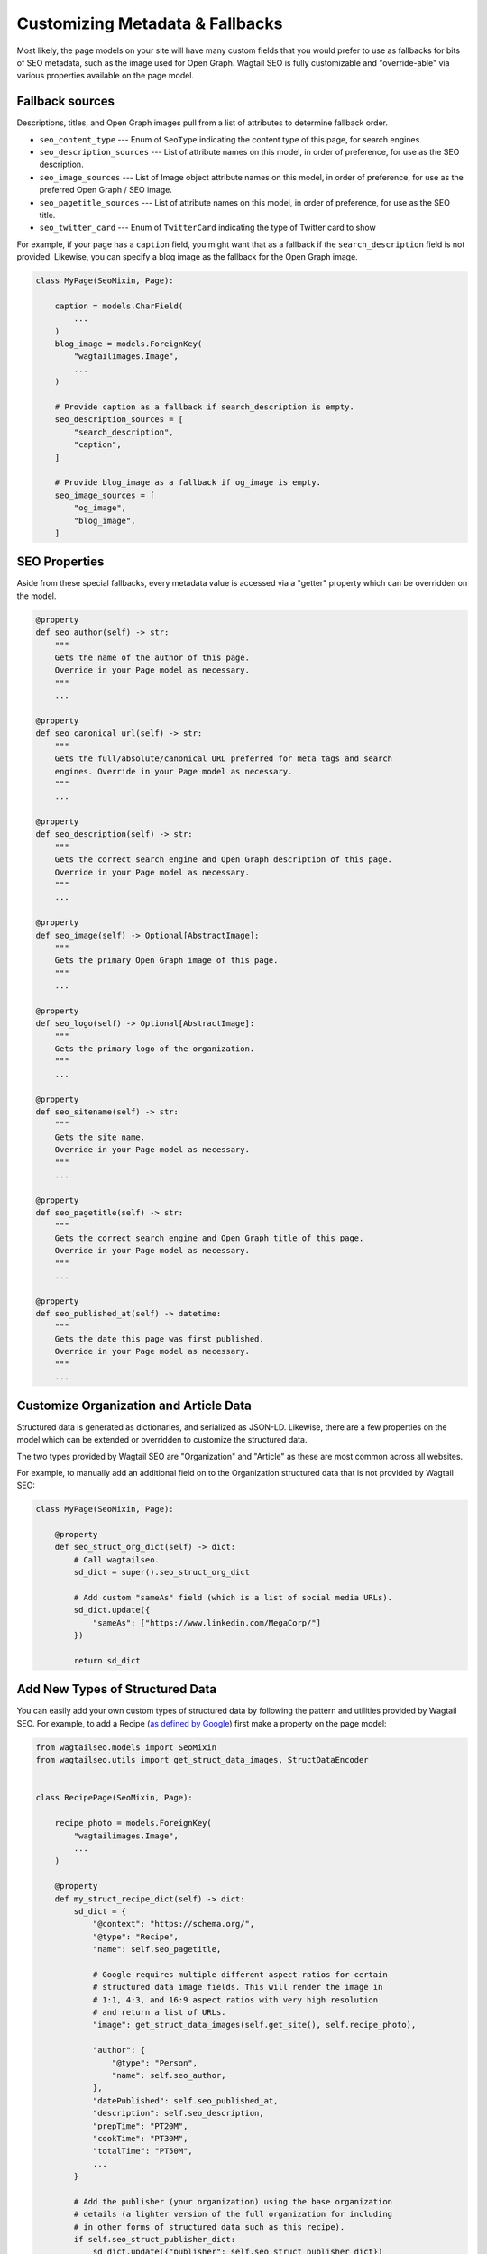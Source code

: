Customizing Metadata & Fallbacks
================================

Most likely, the page models on your site will have many custom fields that
you would prefer to use as fallbacks for bits of SEO metadata, such as the
image used for Open Graph. Wagtail SEO is fully customizable and "override-able"
via various properties available on the page model.

Fallback sources
----------------

Descriptions, titles, and Open Graph images pull from a list of attributes to
determine fallback order.

* ``seo_content_type`` --- Enum of ``SeoType`` indicating the content type of
  this page, for search engines.

* ``seo_description_sources`` --- List of attribute names on this model, in
  order of preference, for use as the SEO description.

* ``seo_image_sources`` --- List of Image object attribute names on this model,
  in order of preference, for use as the preferred Open Graph / SEO image.

* ``seo_pagetitle_sources`` --- List of attribute names on this model, in
  order of preference, for use as the SEO title.

* ``seo_twitter_card`` --- Enum of ``TwitterCard`` indicating the type of
  Twitter card to show

For example, if your page has a ``caption`` field, you might want that as a
fallback if the ``search_description`` field is not provided. Likewise, you
can specify a blog image as the fallback for the Open Graph image.

.. code-block:: python

    class MyPage(SeoMixin, Page):

        caption = models.CharField(
            ...
        )
        blog_image = models.ForeignKey(
            "wagtailimages.Image",
            ...
        )

        # Provide caption as a fallback if search_description is empty.
        seo_description_sources = [
            "search_description",
            "caption",
        ]

        # Provide blog_image as a fallback if og_image is empty.
        seo_image_sources = [
            "og_image",
            "blog_image",
        ]


SEO Properties
--------------

Aside from these special fallbacks, every metadata value is accessed via a
"getter" property which can be overridden on the model.

.. code-block:: python

    @property
    def seo_author(self) -> str:
        """
        Gets the name of the author of this page.
        Override in your Page model as necessary.
        """
        ...

    @property
    def seo_canonical_url(self) -> str:
        """
        Gets the full/absolute/canonical URL preferred for meta tags and search
        engines. Override in your Page model as necessary.
        """
        ...

    @property
    def seo_description(self) -> str:
        """
        Gets the correct search engine and Open Graph description of this page.
        Override in your Page model as necessary.
        """
        ...

    @property
    def seo_image(self) -> Optional[AbstractImage]:
        """
        Gets the primary Open Graph image of this page.
        """
        ...

    @property
    def seo_logo(self) -> Optional[AbstractImage]:
        """
        Gets the primary logo of the organization.
        """
        ...

    @property
    def seo_sitename(self) -> str:
        """
        Gets the site name.
        Override in your Page model as necessary.
        """
        ...

    @property
    def seo_pagetitle(self) -> str:
        """
        Gets the correct search engine and Open Graph title of this page.
        Override in your Page model as necessary.
        """
        ...

    @property
    def seo_published_at(self) -> datetime:
        """
        Gets the date this page was first published.
        Override in your Page model as necessary.
        """
        ...


Customize Organization and Article Data
---------------------------------------

Structured data is generated as dictionaries, and serialized as JSON-LD.
Likewise, there are a few properties on the model which can be extended or
overridden to customize the structured data.

The two types provided by Wagtail SEO are "Organization" and "Article" as these
are most common across all websites.

For example, to manually add an additional field on to the Organization
structured data that is not provided by Wagtail SEO:

.. code-block:: python

    class MyPage(SeoMixin, Page):

        @property
        def seo_struct_org_dict(self) -> dict:
            # Call wagtailseo.
            sd_dict = super().seo_struct_org_dict

            # Add custom "sameAs" field (which is a list of social media URLs).
            sd_dict.update({
                "sameAs": ["https://www.linkedin.com/MegaCorp/"]
            })

            return sd_dict


Add New Types of Structured Data
--------------------------------

You can easily add your own custom types of structured data by following the
pattern and utilities provided by Wagtail SEO. For example, to add a Recipe
(`as defined by Google <https://developers.google.com/search/docs/data-types/recipe>`_)
first make a property on the page model:

.. code-block:: python

    from wagtailseo.models import SeoMixin
    from wagtailseo.utils import get_struct_data_images, StructDataEncoder


    class RecipePage(SeoMixin, Page):

        recipe_photo = models.ForeignKey(
            "wagtailimages.Image",
            ...
        )

        @property
        def my_struct_recipe_dict(self) -> dict:
            sd_dict = {
                "@context": "https://schema.org/",
                "@type": "Recipe",
                "name": self.seo_pagetitle,

                # Google requires multiple different aspect ratios for certain
                # structured data image fields. This will render the image in
                # 1:1, 4:3, and 16:9 aspect ratios with very high resolution
                # and return a list of URLs.
                "image": get_struct_data_images(self.get_site(), self.recipe_photo),

                "author": {
                    "@type": "Person",
                    "name": self.seo_author,
                },
                "datePublished": self.seo_published_at,
                "description": self.seo_description,
                "prepTime": "PT20M",
                "cookTime": "PT30M",
                "totalTime": "PT50M",
                ...
            }

            # Add the publisher (your organization) using the base organization
            # details (a lighter version of the full organization for including
            # in other forms of structured data such as this recipe).
            if self.seo_struct_publisher_dict:
                sd_dict.update({"publisher": self.seo_struct_publisher_dict})

            return sd_dict

        @property
        def my_struct_recipe_json(self) -> str:
            return json.dumps(self.my_struct_recipe_dict, cls=StructDataEncoder)

Now, update your HTML template to include the structured data at the end of the
body:

.. code-block:: html

    <body>
      ...
      <script type="application/ld+json">
        {{ self.my_struct_recipe_json }}
      </script>
    </body>
